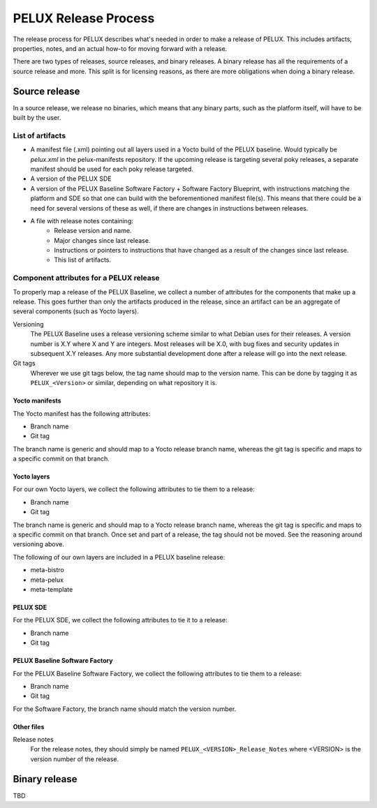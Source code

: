 PELUX Release Process
=====================

The release process for PELUX describes what's needed in order to make a release
of PELUX. This includes artifacts, properties, notes, and an actual how-to for
moving forward with a release.

There are two types of releases, source releases, and binary releases. A binary
release has all the requirements of a source release and more. This split is for
licensing reasons, as there are more obligations when doing a binary release.

Source release
--------------
In a source release, we release no binaries, which means that any binary parts,
such as the platform itself, will have to be built by the user.

List of artifacts
^^^^^^^^^^^^^^^^^
- A manifest file (.xml) pointing out all layers used in a Yocto build of the
  PELUX baseline. Would typically be `pelux.xml` in the pelux-manifests
  repository. If the upcoming release is targeting several poky releases, a
  separate manifest should be used for each poky release targeted.
- A version of the PELUX SDE
- A version of the PELUX Baseline Software Factory + Software Factory Blueprint,
  with instructions matching the platform and SDE so that one can build with the
  beforementioned manifest file(s). This means that there could be a need for
  several versions of these as well, if there are changes in instructions
  between releases.
- A file with release notes containing:
    - Release version and name.
    - Major changes since last release.
    - Instructions or pointers to instructions that have changed as a result of
      the changes since last release.
    - This list of artifacts.

Component attributes for a PELUX release
^^^^^^^^^^^^^^^^^^^^^^^^^^^^^^^^^^^^^^^^
To properly map a release of the PELUX Baseline, we collect a number of
attributes for the components that make up a release. This goes further than
only the artifacts produced in the release, since an artifact can be an
aggregate of several components (such as Yocto layers).

Versioning
    The PELUX Baseline uses a release versioning scheme similar to what Debian
    uses for their releases. A version number is X.Y where X and Y are integers.
    Most releases will be X.0, with bug fixes and security updates in subsequent
    X.Y releases. Any more substantial development done after a release will go
    into the next release.

Git tags
    Wherever we use git tags below, the tag name should map to the version name.
    This can be done by tagging it as ``PELUX_<Version>`` or similar, depending
    on what repository it is.

Yocto manifests
"""""""""""""""
The Yocto manifest has the following attributes:

* Branch name
* Git tag

The branch name is generic and should map to a Yocto release branch name,
whereas the git tag is specific and maps to a specific commit on that branch.

Yocto layers
""""""""""""
For our own Yocto layers, we collect the following attributes to tie them to a
release:

* Branch name
* Git tag

The branch name is generic and should map to a Yocto release branch name,
whereas the git tag is specific and maps to a specific commit on that branch.
Once set and part of a release, the tag should not be moved. See the reasoning
around versioning above.

The following of our own layers are included in a PELUX baseline release:

* meta-bistro
* meta-pelux
* meta-template

PELUX SDE
"""""""""
For the PELUX SDE, we collect the following attributes to tie it to a release:

* Branch name
* Git tag

PELUX Baseline Software Factory
"""""""""""""""""""""""""""""""
For the PELUX Baseline Software Factory, we collect the following attributes to
tie them to a release:

* Branch name
* Git tag

For the Software Factory, the branch name should match the version number.

Other files
"""""""""""
Release notes
    For the release notes, they should simply be named
    ``PELUX_<VERSION>_Release_Notes`` where <VERSION> is the version number of
    the release.

Binary release
--------------
TBD

